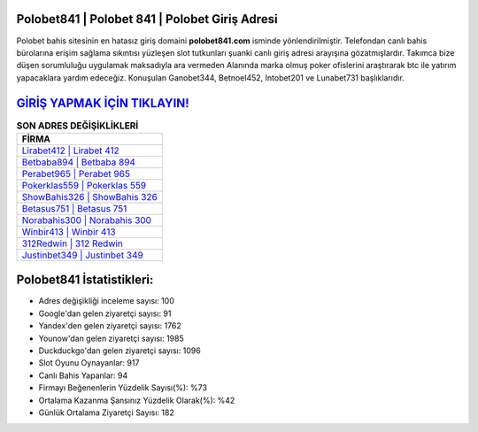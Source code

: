 ﻿Polobet841 | Polobet 841 | Polobet Giriş Adresi
===================================

.. image:: images/polobet-giris.jpg
   :width: 600
   
Polobet bahis sitesinin en hatasız giriş domaini **polobet841.com** isminde yönlendirilmiştir. Telefondan canlı bahis bürolarına erişim sağlama sıkıntısı yüzleşen slot tutkunları şuanki canlı giriş adresi arayışına gözatmışlardır. Takımca bize düşen sorumluluğu uygulamak maksadıyla ara vermeden Alanında marka olmuş  poker ofislerini araştırarak btc ile yatırım yapacaklara yardım edeceğiz. Konuşulan Ganobet344, Betnoel452, Intobet201 ve Lunabet731 başlıklarıdır.

`GİRİŞ YAPMAK İÇİN TIKLAYIN! <https://uclck.me/gonow>`_
==============

.. list-table:: **SON ADRES DEĞİŞİKLİKLERİ**
   :widths: 100
   :header-rows: 1

   * - FİRMA
   * - `Lirabet412 | Lirabet 412 <lirabet412-lirabet-412-lirabet-giris-adresi.html>`_
   * - `Betbaba894 | Betbaba 894 <betbaba894-betbaba-894-betbaba-giris-adresi.html>`_
   * - `Perabet965 | Perabet 965 <perabet965-perabet-965-perabet-giris-adresi.html>`_	 
   * - `Pokerklas559 | Pokerklas 559 <pokerklas559-pokerklas-559-pokerklas-giris-adresi.html>`_	 
   * - `ShowBahis326 | ShowBahis 326 <showbahis326-showbahis-326-showbahis-giris-adresi.html>`_ 
   * - `Betasus751 | Betasus 751 <betasus751-betasus-751-betasus-giris-adresi.html>`_
   * - `Norabahis300 | Norabahis 300 <norabahis300-norabahis-300-norabahis-giris-adresi.html>`_	 
   * - `Winbir413 | Winbir 413 <winbir413-winbir-413-winbir-giris-adresi.html>`_
   * - `312Redwin | 312 Redwin <312redwin-312-redwin-redwin-giris-adresi.html>`_
   * - `Justinbet349 | Justinbet 349 <justinbet349-justinbet-349-justinbet-giris-adresi.html>`_
	 
Polobet841 İstatistikleri:
===================================	 
* Adres değişikliği inceleme sayısı: 100
* Google'dan gelen ziyaretçi sayısı: 91
* Yandex'den gelen ziyaretçi sayısı: 1762
* Younow'dan gelen ziyaretçi sayısı: 1985
* Duckduckgo'dan gelen ziyaretçi sayısı: 1096
* Slot Oyunu Oynayanlar: 917
* Canlı Bahis Yapanlar: 94
* Firmayı Beğenenlerin Yüzdelik Sayısı(%): %73
* Ortalama Kazanma Şansınız Yüzdelik Olarak(%): %42
* Günlük Ortalama Ziyaretçi Sayısı: 182
